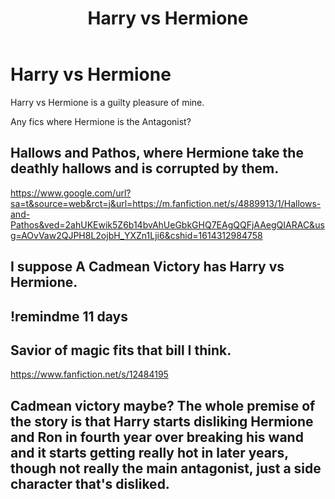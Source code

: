 #+TITLE: Harry vs Hermione

* Harry vs Hermione
:PROPERTIES:
:Author: Mestrehunter
:Score: 13
:DateUnix: 1614280323.0
:DateShort: 2021-Feb-25
:FlairText: Request
:END:
Harry vs Hermione is a guilty pleasure of mine.

Any fics where Hermione is the Antagonist?


** Hallows and Pathos, where Hermione take the deathly hallows and is corrupted by them.

[[https://www.google.com/url?sa=t&source=web&rct=j&url=https://m.fanfiction.net/s/4889913/1/Hallows-and-Pathos&ved=2ahUKEwik5Z6b14bvAhUeGbkGHQ7EAgQQFjAAegQIARAC&usg=AOvVaw2QJPH8L2ojbH_YXZn1Lji6&cshid=1614312984758]]
:PROPERTIES:
:Author: Pratical_project298
:Score: 4
:DateUnix: 1614312720.0
:DateShort: 2021-Feb-26
:END:


** I suppose A Cadmean Victory has Harry vs Hermione.
:PROPERTIES:
:Author: absa1901
:Score: 3
:DateUnix: 1614325810.0
:DateShort: 2021-Feb-26
:END:


** !remindme 11 days
:PROPERTIES:
:Author: Sabita_Densu
:Score: 2
:DateUnix: 1614288955.0
:DateShort: 2021-Feb-26
:END:


** Savior of magic fits that bill I think.

[[https://www.fanfiction.net/s/12484195]]
:PROPERTIES:
:Author: Chuysaurus
:Score: 4
:DateUnix: 1614300371.0
:DateShort: 2021-Feb-26
:END:


** Cadmean victory maybe? The whole premise of the story is that Harry starts disliking Hermione and Ron in fourth year over breaking his wand and it starts getting really hot in later years, though not really the main antagonist, just a side character that's disliked.
:PROPERTIES:
:Author: Barakisa
:Score: 1
:DateUnix: 1614294549.0
:DateShort: 2021-Feb-26
:END:
